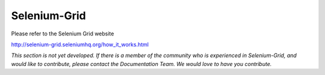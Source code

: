 .. _chapter07-reference:

|logo| Selenium-Grid
====================

.. |logo| image:: images/selenium-grid-logo.png
   :alt:

Please refer to the Selenium Grid website

http://selenium-grid.seleniumhq.org/how_it_works.html


*This section is not yet developed.  If there is a member of the community who is experienced in Selenium-Grid, and would like to contribute, please contact the Documentation Team.  We would love to have you contribute.*


